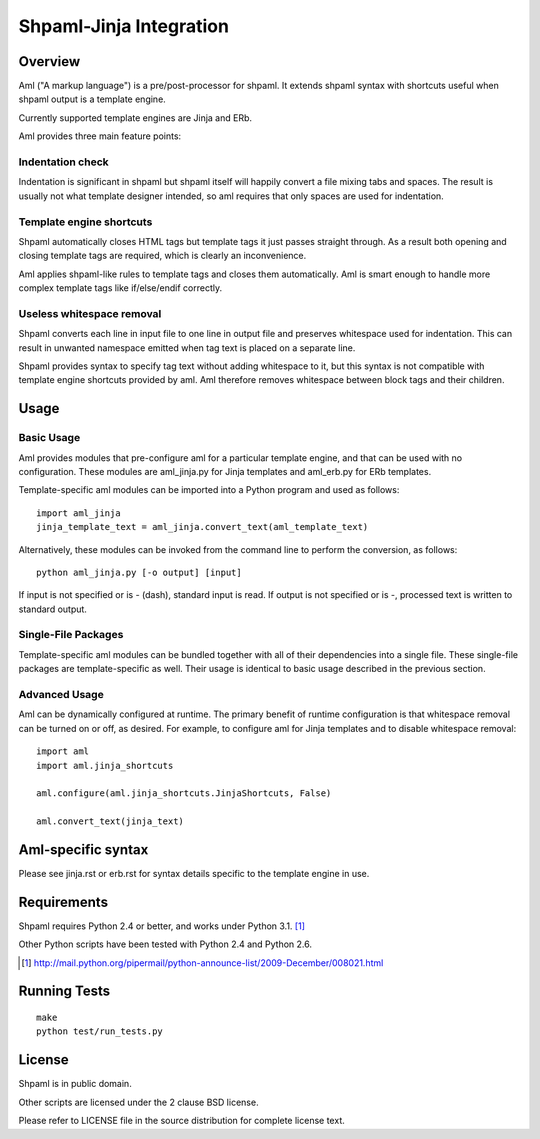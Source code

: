 ========================
Shpaml-Jinja Integration
========================

Overview
========

Aml ("A markup language") is a pre/post-processor for shpaml.
It extends shpaml syntax with shortcuts useful when shpaml output is
a template engine.

Currently supported template engines are Jinja and ERb.

Aml provides three main feature points:

Indentation check
-----------------

Indentation is significant in shpaml but
shpaml itself will happily convert a file mixing tabs and spaces.
The result is usually not what template designer intended, so
aml requires that only spaces are used for indentation.

Template engine shortcuts
-------------------------

Shpaml automatically closes HTML tags but
template tags it just passes straight through. As a result
both opening and closing template tags are required, which is
clearly an inconvenience.

Aml applies shpaml-like rules to template tags and closes them
automatically. Aml is smart enough to handle more complex
template tags like if/else/endif correctly.

Useless whitespace removal
--------------------------

Shpaml converts each line in input file to one line in output file
and preserves whitespace used for indentation. This can result in
unwanted namespace emitted when tag text is placed on a separate
line.

Shpaml provides syntax to specify tag text without adding whitespace
to it, but this syntax is not compatible with template engine shortcuts
provided by aml. Aml therefore removes whitespace between block
tags and their children.

Usage
=====

Basic Usage
-----------

Aml provides modules that pre-configure aml for a particular template
engine, and that can be used with no configuration. These modules are
aml_jinja.py for Jinja templates and aml_erb.py for ERb templates.

Template-specific aml modules can be imported into a Python program
and used as follows:

::

  import aml_jinja
  jinja_template_text = aml_jinja.convert_text(aml_template_text)

Alternatively, these modules can be invoked from the command line
to perform the conversion, as follows:

::

  python aml_jinja.py [-o output] [input]

If input is not specified or is - (dash), standard input is read.
If output is not specified or is -, processed text is written to
standard output.

Single-File Packages
--------------------

Template-specific aml modules can be bundled together with all of their
dependencies into a single file. These single-file packages are
template-specific as well. Their usage is identical to basic usage
described in the previous section.

Advanced Usage
--------------

Aml can be dynamically configured at runtime. The primary benefit of
runtime configuration is that whitespace removal can be turned on or
off, as desired. For example, to configure aml for Jinja templates
and to disable whitespace removal:

::

  import aml
  import aml.jinja_shortcuts
  
  aml.configure(aml.jinja_shortcuts.JinjaShortcuts, False)
  
  aml.convert_text(jinja_text)

Aml-specific syntax
===================

Please see jinja.rst or erb.rst for syntax details specific to the
template engine in use.

Requirements
============

Shpaml requires Python 2.4 or better, and works under Python 3.1. [#shpaml-python-req]_

Other Python scripts have been tested with Python 2.4 and Python 2.6.

.. [#shpaml-python-req] http://mail.python.org/pipermail/python-announce-list/2009-December/008021.html

Running Tests
=============

::

  make
  python test/run_tests.py

License
=======

Shpaml is in public domain.

Other scripts are licensed under the 2 clause BSD license.

Please refer to LICENSE file in the source distribution for complete
license text.
